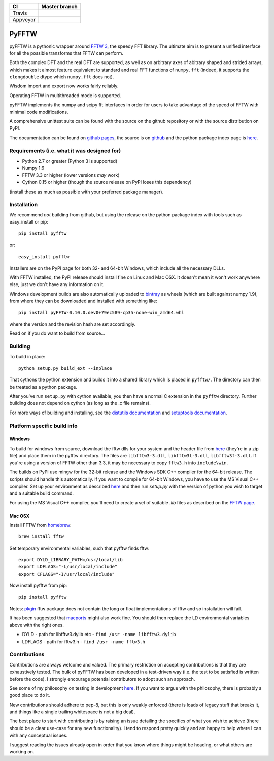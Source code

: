 +----------+---------------+
| CI       | Master branch |
+==========+===============+
| Travis   | |travis_ci|   |
+----------+---------------+
| Appveyor | |appveyor_ci| |
+----------+---------------+

.. |travis_ci| image:: https://travis-ci.org/pyFFTW/pyFFTW.svg?branch=master
   :align: middle
   :target: https://travis-ci.org/hgomersall/pyFFTW

.. |appveyor_ci| image:: https://ci.appveyor.com/api/projects/status/uf854abck4x1qsjj/branch/master?svg=true
   :align: middle
   :target: https://ci.appveyor.com/project/hgomersall/pyfftw

PyFFTW
======

pyFFTW is a pythonic wrapper around `FFTW 3 <http://www.fftw.org/>`_, the
speedy FFT library.  The ultimate aim is to present a unified interface for all the possible transforms that FFTW can perform.

Both the complex DFT and the real DFT are supported, as well as on arbitrary
axes of abitrary shaped and strided arrays, which makes it almost
feature equivalent to standard and real FFT functions of ``numpy.fft`` 
(indeed, it supports the ``clongdouble`` dtype which ``numpy.fft`` does not).

Wisdom import and export now works fairly reliably.

Operating FFTW in multithreaded mode is supported.

pyFFTW implements the numpy and scipy fft interfaces in order for users to
take advantage of the speed of FFTW with minimal code modifications.

A comprehensive unittest suite can be found with the source on the github 
repository or with the source distribution on PyPI.

The documentation can be found on 
`github pages <http://pyfftw.github.io/pyFFTW>`_, the source is 
on `github <https://github.com/pyFFTW/pyFFTW>`_ and the python package 
index page is `here <http://pypi.python.org/pypi/pyFFTW>`_.

Requirements (i.e. what it was designed for)
--------------------------------------------
- Python 2.7 or greater (Python 3 is supported)
- Numpy 1.6
- FFTW 3.3 or higher (lower versions *may* work)
- Cython 0.15 or higher (though the source release on PyPI loses this 
  dependency)

(install these as much as possible with your preferred package manager).

Installation
------------

We recommend *not* building from github, but using the release on 
the python package index with tools such as easy_install or pip::

  pip install pyfftw

or::

  easy_install pyfftw

Installers are on the PyPI page for both 32- and 64-bit Windows, which include
all the necessary DLLs.

With FFTW installed, the PyPI release should install fine on Linux and Mac OSX. It doesn't mean it won't work anywhere else, just we don't have any information on it.

Windows development builds are also automatically uploaded to 
`bintray <https://bintray.com/hgomersall/generic/PyFFTW-development-builds/view>`_ 
as wheels (which are built against numpy 1.9), from where they can be 
downloaded and installed with something like::

  pip install pyFFTW-0.10.0.dev0+79ec589-cp35-none-win_amd64.whl

where the version and the revision hash are set accordingly.

Read on if you do want to build from source...

Building
--------

To build in place::

  python setup.py build_ext --inplace

That cythons the python extension and builds it into a shared library
which is placed in ``pyfftw/``. The directory can then be treated as a python
package.

After you've run ``setup.py`` with cython available, you then have a 
normal C extension in the ``pyfftw`` directory. 
Further building does not depend on cython (as long as the .c file remains).

For more ways of building and installing, see the 
`distutils documentation <http://docs.python.org/distutils/builtdist.html>`_ 
and `setuptools documentation <https://pythonhosted.org/setuptools/>`_.

Platform specific build info
----------------------------

Windows
~~~~~~~

To build for windows from source, download the fftw dlls for your system
and the header file from `here <http://www.fftw.org/install/windows.html>`_ 
(they're in a zip file) and place them in the pyfftw
directory. The files are ``libfftw3-3.dll``, ``libfftw3l-3.dll``, 
``libfftw3f-3.dll``. If you're using a version of FFTW other than 3.3, it may
be necessary to copy ``fftw3.h`` into ``include\win``.

The builds on PyPI use mingw for the 32-bit release and the Windows SDK 
C++ compiler for the 64-bit release. The scripts should handle this 
automatically. If you want to compile for 64-bit Windows, you have to use
the MS Visual C++ compiler. Set up your environment as described 
`here <https://github.com/cython/cython/wiki/CythonExtensionsOnWindows>`_ and then
run `setup.py` with the version of python you wish to target and a suitable
build command.

For using the MS Visual C++ compiler, you'll need to create a set of 
suitable `.lib` files as described on the 
`FFTW page <http://www.fftw.org/install/windows.html>`_.

Mac OSX
~~~~~~~
Install FFTW from `homebrew <http://brew.sh>`_::

  brew install fftw

Set temporary environmental variables, such that pyfftw finds fftw::

  export DYLD_LIBRARY_PATH=/usr/local/lib
  export LDFLAGS="-L/usr/local/include"
  export CFLAGS="-I/usr/local/include"

Now install pyfftw from pip::

  pip install pyfftw

Notes: `pkgin <http://saveosx.org>`_ fftw package does not contain the long 
or float implementations of fftw and so installation will fail.

It has been suggested that `macports <http://www.macports.org/>`_ might also 
work fine. You should then replace the LD environmental variables above with the 
right ones.

- DYLD - path for libfftw3.dylib etc - ``find /usr -name libfftw3.dylib``
- LDFLAGS - path for fftw3.h - ``find /usr -name fftw3.h``

Contributions
-------------

Contributions are always welcome and valued. The primary restriction on
accepting contributions is that they are exhaustively tested. The bulk of
pyFFTW has been developed in a test-driven way (i.e. the test to be 
satisfied is written before the code). I strongly encourage potential
contributors to adopt such an approach.

See some of my philosophy on testing in development `here
<https://hgomersall.wordpress.com/2014/10/03/from-test-driven-development-and-specifications/>`_.
If you want to argue with the philosophy, there is probably a good place to
do it.

New contributions should adhere to pep-8, but this is only weakly enforced 
(there is loads of legacy stuff that breaks it, and things like a single
trailing whitespace is not a big deal).

The best place to start with contributing is by raising an issue detailing the
specifics of what you wish to achieve (there should be a clear use-case for
any new functionality). I tend to respond pretty quickly and am happy to help
where I can with any conceptual issues.

I suggest reading the issues already open in order that you know where things
might be heading, or what others are working on.

